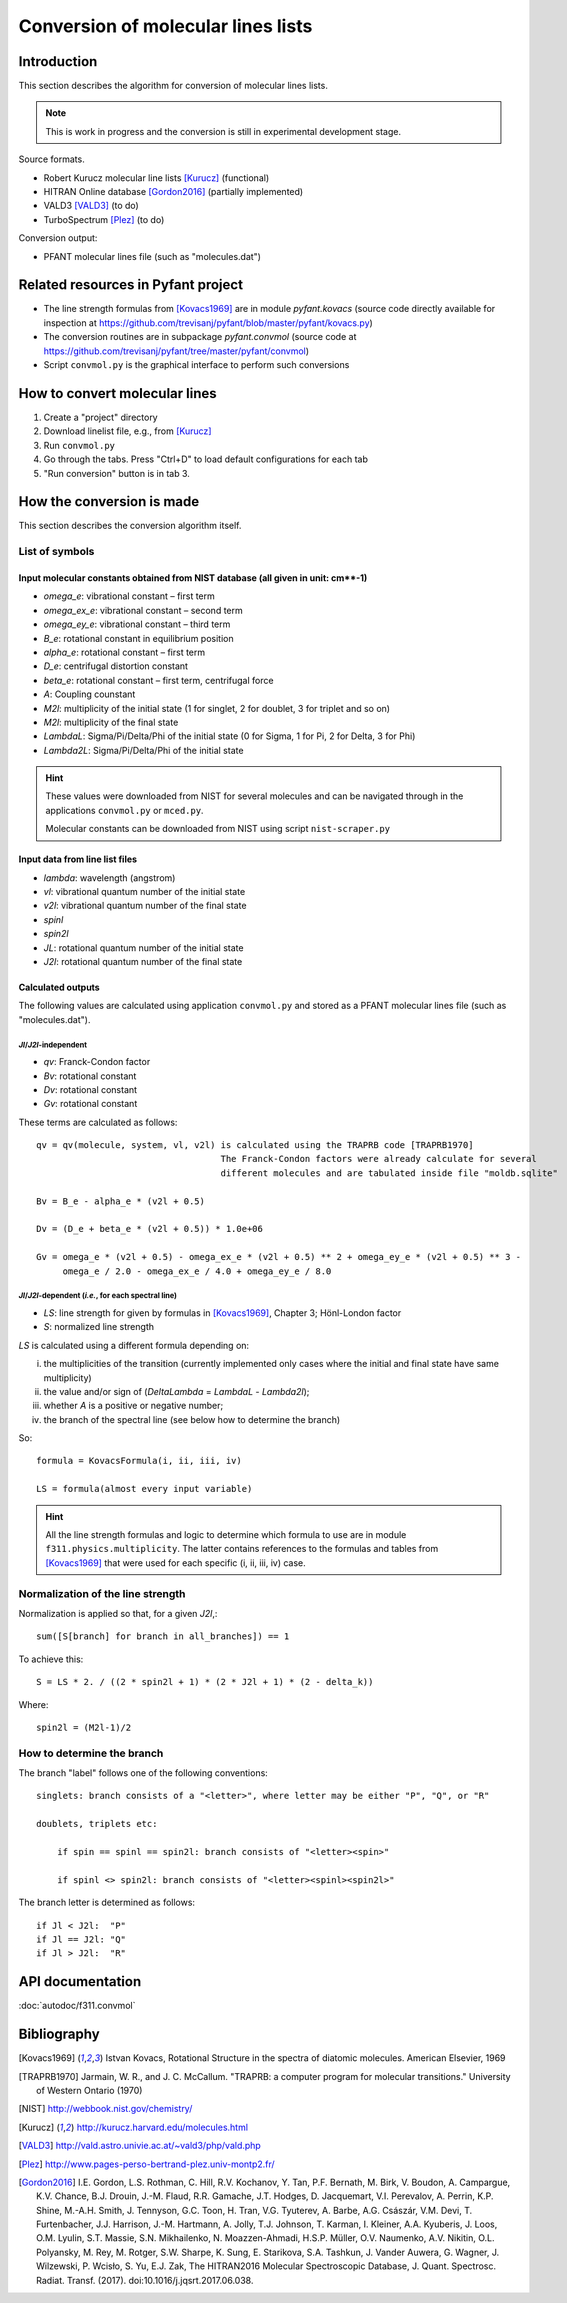 Conversion of molecular lines lists
===================================

.. todo:: Move this to PFANT documentation, suits better there.

Introduction
------------

This section describes the algorithm for conversion of molecular lines lists.

.. note:: This is work in progress and the conversion is still in experimental development stage.

Source formats.

- Robert Kurucz molecular line lists [Kurucz]_ (functional)
- HITRAN Online database [Gordon2016]_ (partially implemented)
- VALD3 [VALD3]_ (to do)
- TurboSpectrum [Plez]_ (to do)

Conversion output:

- PFANT molecular lines file (such as "molecules.dat")

Related resources in Pyfant project
-----------------------------------

- The line strength formulas from [Kovacs1969]_ are in module `pyfant.kovacs`
  (source code directly available for inspection at
  `<https://github.com/trevisanj/pyfant/blob/master/pyfant/kovacs.py>`_)
- The conversion routines are in subpackage `pyfant.convmol` (source code at
  `<https://github.com/trevisanj/pyfant/tree/master/pyfant/convmol>`_)
- Script ``convmol.py`` is the graphical interface to perform such conversions


How to convert molecular lines
------------------------------

#. Create a "project" directory
#. Download linelist file, e.g., from [Kurucz]_
#. Run ``convmol.py``
#. Go through the tabs. Press "Ctrl+D" to load default configurations for each tab
#. "Run conversion" button is in tab 3.

.. todo:: Improve tutorial

How the conversion is made
--------------------------

This section describes the conversion algorithm itself.

List of symbols
~~~~~~~~~~~~~~~

Input molecular constants obtained from NIST database (all given in unit: cm**-1)
^^^^^^^^^^^^^^^^^^^^^^^^^^^^^^^^^^^^^^^^^^^^^^^^^^^^^^^^^^^^^^^^^^^^^^^^^^^^^^^^^^^^^^^^^^^^

* *omega_e*: vibrational constant – first term
* *omega_ex_e*: vibrational constant – second term
* *omega_ey_e*: vibrational constant – third term
* *B_e*: rotational constant in equilibrium position
* *alpha_e*: rotational constant – first term
* *D_e*: centrifugal distortion constant
* *beta_e*: rotational constant – first term, centrifugal force
* *A*: Coupling counstant
* *M2l*: multiplicity of the initial state (1 for singlet, 2 for doublet, 3 for triplet and so on)
* *M2l*: multiplicity of the final state
* *LambdaL*: Sigma/Pi/Delta/Phi of the initial state (0 for Sigma, 1 for Pi, 2 for Delta, 3 for Phi)
* *Lambda2L*: Sigma/Pi/Delta/Phi of the initial state

.. hint::

    These values were downloaded from NIST for several molecules and can be navigated through in the applications ``convmol.py`` or ``mced.py``.

    Molecular constants can be downloaded from NIST using script ``nist-scraper.py``


Input data from line list files
^^^^^^^^^^^^^^^^^^^^^^^^^^^^^^^

* *lambda*: wavelength (angstrom)
* *vl*: vibrational quantum number of the initial state
* *v2l*: vibrational quantum number of the final state
* *spinl*
* *spin2l*
* *JL*: rotational quantum number of the initial state
* *J2l*: rotational quantum number of the final state

Calculated outputs
^^^^^^^^^^^^^^^^^^

The following values are calculated using application ``convmol.py`` and stored as a PFANT molecular lines file (such as "molecules.dat").

*Jl*/*J2l*-independent
++++++++++++++++++++++

* *qv*: Franck-Condon factor
* *Bv*: rotational constant
* *Dv*: rotational constant
* *Gv*: rotational constant

These terms are calculated as follows::

    qv = qv(molecule, system, vl, v2l) is calculated using the TRAPRB code [TRAPRB1970]
                                       The Franck-Condon factors were already calculate for several
                                       different molecules and are tabulated inside file "moldb.sqlite"

    Bv = B_e - alpha_e * (v2l + 0.5)

    Dv = (D_e + beta_e * (v2l + 0.5)) * 1.0e+06

    Gv = omega_e * (v2l + 0.5) - omega_ex_e * (v2l + 0.5) ** 2 + omega_ey_e * (v2l + 0.5) ** 3 -
         omega_e / 2.0 - omega_ex_e / 4.0 + omega_ey_e / 8.0


*Jl*/*J2l*-dependent (*i.e.*, for each spectral line)
+++++++++++++++++++++++++++++++++++++++++++++++++++++

* *LS*: line strength for given by formulas in [Kovacs1969]_, Chapter 3; Hönl-London factor
* *S*: normalized line strength

*LS* is calculated using a different formula depending on:

i. the multiplicities of the transition (currently implemented only cases where the initial and
   final state have same multiplicity)
ii. the value and/or sign of (*DeltaLambda* = *LambdaL* - *Lambda2l*);
iii. whether *A* is a positive or negative number;
iv. the branch of the spectral line (see below how to determine the branch)

So::

    formula = KovacsFormula(i, ii, iii, iv)

    LS = formula(almost every input variable)


.. hint::

    All the line strength formulas and logic to determine which formula to use are
    in module ``f311.physics.multiplicity``. The latter contains references to the formulas and
    tables from [Kovacs1969]_ that were used for each specific (i, ii, iii, iv) case.

.. todo::

    Explain term formulas "u+/-", "c+/-"

Normalization of the line strength
~~~~~~~~~~~~~~~~~~~~~~~~~~~~~~~~~~

Normalization is applied so that, for a given *J2l*,::

    sum([S[branch] for branch in all_branches]) == 1

To achieve this::

    S = LS * 2. / ((2 * spin2l + 1) * (2 * J2l + 1) * (2 - delta_k))

Where::

    spin2l = (M2l-1)/2

How to determine the branch
~~~~~~~~~~~~~~~~~~~~~~~~~~~

The branch "label" follows one of the following conventions::

    singlets: branch consists of a "<letter>", where letter may be either "P", "Q", or "R"

    doublets, triplets etc:

        if spin == spinl == spin2l: branch consists of "<letter><spin>"

        if spinl <> spin2l: branch consists of "<letter><spinl><spin2l>"


The branch letter is determined as follows::

    if Jl < J2l:  "P"
    if Jl == J2l: "Q"
    if Jl > J2l:  "R"

API documentation
-----------------

:doc:`autodoc/f311.convmol`

Bibliography
------------
.. [Kovacs1969] Istvan Kovacs, Rotational Structure in the spectra of diatomic molecules. American Elsevier, 1969

.. [TRAPRB1970] Jarmain, W. R., and J. C. McCallum. "TRAPRB: a computer program for molecular
   transitions." University of Western Ontario (1970)

.. [NIST] http://webbook.nist.gov/chemistry/

.. [Kurucz] http://kurucz.harvard.edu/molecules.html

.. [VALD3] http://vald.astro.univie.ac.at/~vald3/php/vald.php

.. [Plez] http://www.pages-perso-bertrand-plez.univ-montp2.fr/

.. [Gordon2016] I.E. Gordon, L.S. Rothman, C. Hill, R.V. Kochanov, Y. Tan, P.F. Bernath, M. Birk,
   V. Boudon, A. Campargue, K.V. Chance, B.J. Drouin, J.-M. Flaud, R.R. Gamache, J.T. Hodges,
   D. Jacquemart, V.I. Perevalov, A. Perrin, K.P. Shine, M.-A.H. Smith, J. Tennyson, G.C. Toon,
   H. Tran, V.G. Tyuterev, A. Barbe, A.G. Császár, V.M. Devi, T. Furtenbacher, J.J. Harrison,
   J.-M. Hartmann, A. Jolly, T.J. Johnson, T. Karman, I. Kleiner, A.A. Kyuberis, J. Loos,
   O.M. Lyulin, S.T. Massie, S.N. Mikhailenko, N. Moazzen-Ahmadi, H.S.P. Müller, O.V. Naumenko,
   A.V. Nikitin, O.L. Polyansky, M. Rey, M. Rotger, S.W. Sharpe, K. Sung, E. Starikova,
   S.A. Tashkun, J. Vander Auwera, G. Wagner, J. Wilzewski, P. Wcisło, S. Yu, E.J. Zak,
   The HITRAN2016 Molecular Spectroscopic Database, J. Quant. Spectrosc. Radiat. Transf. (2017).
   doi:10.1016/j.jqsrt.2017.06.038.
